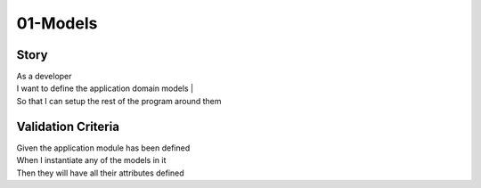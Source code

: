 01-Models
---------

..
    .. estimark:
       :classifiers: S, DOMAIN


Story
^^^^^

| As a developer
| I want to define the application domain models |
| So that I can setup the rest of the program around them

Validation Criteria
^^^^^^^^^^^^^^^^^^^

| Given the application module has been defined
| When I instantiate any of the models in it
| Then they will have all their attributes defined
